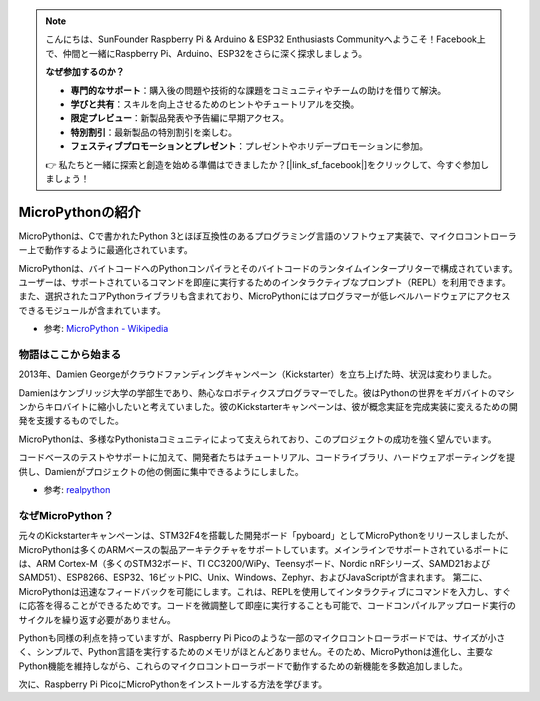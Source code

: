 .. note::

    こんにちは、SunFounder Raspberry Pi & Arduino & ESP32 Enthusiasts Communityへようこそ！Facebook上で、仲間と一緒にRaspberry Pi、Arduino、ESP32をさらに深く探求しましょう。

    **なぜ参加するのか？**

    - **専門的なサポート**：購入後の問題や技術的な課題をコミュニティやチームの助けを借りて解決。
    - **学びと共有**：スキルを向上させるためのヒントやチュートリアルを交換。
    - **限定プレビュー**：新製品発表や予告編に早期アクセス。
    - **特別割引**：最新製品の特別割引を楽しむ。
    - **フェスティブプロモーションとプレゼント**：プレゼントやホリデープロモーションに参加。

    👉 私たちと一緒に探索と創造を始める準備はできましたか？[|link_sf_facebook|]をクリックして、今すぐ参加しましょう！
    
MicroPythonの紹介
======================================

MicroPythonは、Cで書かれたPython 3とほぼ互換性のあるプログラミング言語のソフトウェア実装で、マイクロコントローラー上で動作するように最適化されています。

MicroPythonは、バイトコードへのPythonコンパイラとそのバイトコードのランタイムインタープリターで構成されています。ユーザーは、サポートされているコマンドを即座に実行するためのインタラクティブなプロンプト（REPL）を利用できます。また、選択されたコアPythonライブラリも含まれており、MicroPythonにはプログラマーが低レベルハードウェアにアクセスできるモジュールが含まれています。

* 参考: `MicroPython - Wikipedia <https://en.wikipedia.org/wiki/MicroPython>`_

物語はここから始まる
--------------------------------

2013年、Damien Georgeがクラウドファンディングキャンペーン（Kickstarter）を立ち上げた時、状況は変わりました。

Damienはケンブリッジ大学の学部生であり、熱心なロボティクスプログラマーでした。彼はPythonの世界をギガバイトのマシンからキロバイトに縮小したいと考えていました。彼のKickstarterキャンペーンは、彼が概念実証を完成実装に変えるための開発を支援するものでした。

MicroPythonは、多様なPythonistaコミュニティによって支えられており、このプロジェクトの成功を強く望んでいます。

コードベースのテストやサポートに加えて、開発者たちはチュートリアル、コードライブラリ、ハードウェアポーティングを提供し、Damienがプロジェクトの他の側面に集中できるようにしました。

* 参考: `realpython <https://realpython.com/micropython/>`_

なぜMicroPython？
------------------

元々のKickstarterキャンペーンは、STM32F4を搭載した開発ボード「pyboard」としてMicroPythonをリリースしましたが、MicroPythonは多くのARMベースの製品アーキテクチャをサポートしています。メインラインでサポートされているポートには、ARM Cortex-M（多くのSTM32ボード、TI CC3200/WiPy、Teensyボード、Nordic nRFシリーズ、SAMD21およびSAMD51）、ESP8266、ESP32、16ビットPIC、Unix、Windows、Zephyr、およびJavaScriptが含まれます。
第二に、MicroPythonは迅速なフィードバックを可能にします。これは、REPLを使用してインタラクティブにコマンドを入力し、すぐに応答を得ることができるためです。コードを微調整して即座に実行することも可能で、コードコンパイルアップロード実行のサイクルを繰り返す必要がありません。

Pythonも同様の利点を持っていますが、Raspberry Pi Picoのような一部のマイクロコントローラボードでは、サイズが小さく、シンプルで、Python言語を実行するためのメモリがほとんどありません。そのため、MicroPythonは進化し、主要なPython機能を維持しながら、これらのマイクロコントローラボードで動作するための新機能を多数追加しました。

次に、Raspberry Pi PicoにMicroPythonをインストールする方法を学びます。
